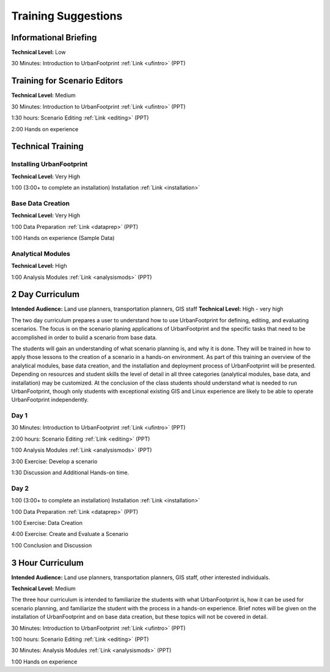 .. _training:
Training Suggestions
====================

Informational Briefing
______________________

**Technical Level:** Low

30 Minutes:
Introduction to UrbanFootprint :ref:`Link <ufintro>` (PPT)


Training for Scenario Editors
_____________________________

**Technical Level:** Medium

30 Minutes:
Introduction to UrbanFootprint :ref:`Link <ufintro>` (PPT)

1:30 hours:
Scenario Editing :ref:`Link <editing>` (PPT)

2:00
Hands on experience

Technical Training
__________________

Installing UrbanFootprint
+++++++++++++++++++++++++

**Technical Level:** Very High

1:00 (3:00+ to complete an installation)
Installation :ref:`Link <installation>`

Base Data Creation
++++++++++++++++++

**Technical Level:** Very High

1:00
Data Preparation :ref:`Link <dataprep>` (PPT)

1:00
Hands on experience (Sample Data)


Analytical Modules
++++++++++++++++++

**Technical Level:** High

1:00
Analysis Modules :ref:`Link <analysismods>` (PPT)

2 Day Curriculum
________________

**Intended Audience:** Land use planners, transportation planners, GIS staff
**Technical Level:** High - very high

The two day curriculum prepares a user to understand how to use UrbanFootprint for defining, editing, and evaluating scenarios. The focus is on the scenario planing applications of UrbanFootprint and the specific tasks that need to be accomplished in order to build a scenario from base data. 

The students will gain an understanding of what scenario planning is, and why it is done. They will be trained in how to apply those lessons to the creation of a scenario in a hands-on environment. As part of this training an overview of the analytical modules, base data creation, and the installation and deployment process of UrbanFootprint will be presented. Depending on resources and student skills the level of detail in all three categories (analytical modules, base data, and installation) may be customized. At the conclusion of the class students should understand what is needed to run UrbanFootprint, though only students with exceptional existing GIS and Linux experience are likely to be able to operate UrbanFootprint independently.

Day 1
+++++

30 Minutes:
Introduction to UrbanFootprint :ref:`Link <ufintro>` (PPT)

2:00 hours:
Scenario Editing :ref:`Link <editing>` (PPT)

1:00
Analysis Modules :ref:`Link <analysismods>` (PPT)

3:00
Exercise: Develop a scenario

1:30
Discussion and Additional Hands-on time.

Day 2
+++++

1:00 (3:00+ to complete an installation)
Installation :ref:`Link <installation>`

1:00
Data Preparation :ref:`Link <dataprep>` (PPT)

1:00
Exercise: Data Creation

4:00
Exercise: Create and Evaluate a Scenario

1:00
Conclusion and Discussion

3 Hour Curriculum
_________________

**Intended Audience:** Land use planners, transportation planners, GIS staff, other interested individuals.

**Technical Level:** Medium

The three hour curriculum is intended to familiarize the students with what UrbanFootprint is, how it can be used for scenario planning, and familiarize the student with the process in a hands-on experience. 
Brief notes will be given on the installation of UrbanFootprint and on base data creation, but these topics will not be covered in detail. 

30 Minutes:
Introduction to UrbanFootprint :ref:`Link <ufintro>` (PPT)

1:00 hours:
Scenario Editing :ref:`Link <editing>` (PPT)

30 Minutes: 
Analysis Modules :ref:`Link <analysismods>` (PPT)

1:00
Hands on experience

